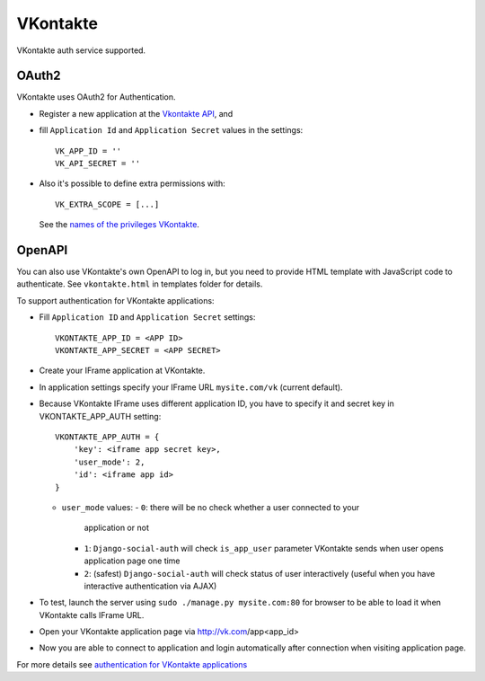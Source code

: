 VKontakte
=========

VKontakte auth service supported.

OAuth2
------

VKontakte uses OAuth2 for Authentication.

- Register a new application at the `Vkontakte API`_, and

- fill ``Application Id`` and ``Application Secret`` values in the settings::

      VK_APP_ID = ''
      VK_API_SECRET = ''

- Also it's possible to define extra permissions with::

     VK_EXTRA_SCOPE = [...]

  See the `names of the privileges VKontakte`_.


OpenAPI
-------

You can also use VKontakte's own OpenAPI to log in, but you need to provide
HTML template with JavaScript code to authenticate. See ``vkontakte.html`` in
templates folder for details.

To support authentication for VKontakte applications:

- Fill ``Application ID`` and ``Application Secret`` settings::

    VKONTAKTE_APP_ID = <APP ID>
    VKONTAKTE_APP_SECRET = <APP SECRET>

- Create your IFrame application at VKontakte.

- In application settings specify your IFrame URL ``mysite.com/vk`` (current
  default).

- Because VKontakte IFrame uses different application ID, you have to specify
  it and secret key in VKONTAKTE_APP_AUTH setting::

    VKONTAKTE_APP_AUTH = {
        'key': <iframe app secret key>,
        'user_mode': 2,
        'id': <iframe app id>
    }

  * ``user_mode`` values:
    - ``0``: there will be no check whether a user connected to your
      application or not
    - ``1``: ``Django-social-auth`` will check ``is_app_user`` parameter
      VKontakte sends when user opens application page one time
    - ``2``: (safest) ``Django-social-auth`` will check status of user
      interactively (useful when you have interactive authentication via AJAX)

- To test, launch the server using ``sudo ./manage.py mysite.com:80`` for
  browser to be able to load it when VKontakte calls IFrame URL.

- Open your VKontakte application page via http://vk.com/app<app_id>

- Now you are able to connect to application and login automatically after
  connection when visiting application page.

For more details see `authentication for VKontakte applications`_

.. _Vkontakte OAuth: http://vk.com/developers.php?oid=-1&p=%D0%90%D0%B2%D1%82%D0%BE%D1%80%D0%B8%D0%B7%D0%B0%D1%86%D0%B8%D1%8F_%D1%81%D0%B0%D0%B9%D1%82%D0%BE%D0%B2
.. _names of the privileges VKontakte: http://vk.com/developers.php?oid=-1&p=%D0%9F%D1%80%D0%B0%D0%B2%D0%B0_%D0%B4%D0%BE%D1%81%D1%82%D1%83%D0%BF%D0%B0_%D0%BF%D1%80%D0%B8%D0%BB%D0%BE%D0%B6%D0%B5%D0%BD%D0%B8%D0%B9
.. _Vkontakte API: http://vk.com/developers.php
.. _authentication for VKontakte applications: http://www.ikrvss.ru/2011/11/08/django-social-auh-and-vkontakte-application/
